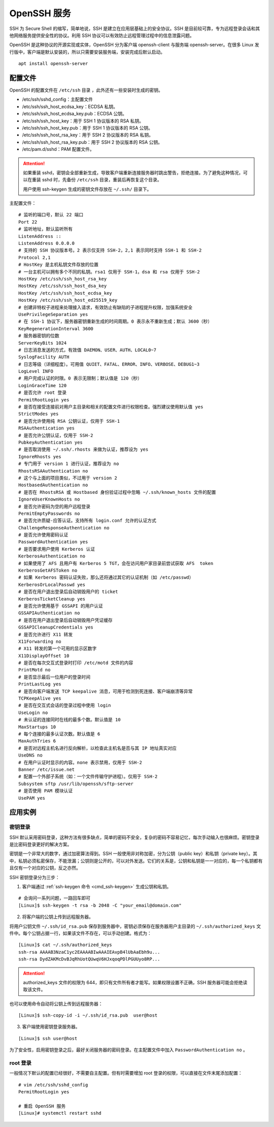 OpenSSH 服务
####################################

SSH 为 Secure Shell 的缩写，简单地说，SSH 是建立在应用层基础上的安全协议。SSH 是目前较可靠，专为远程登录会话和其他网络服务提供安全性的协议。利用 SSH 协议可以有效防止远程管理过程中的信息泄露问题。

OpenSSH 是这种协议的开源实现或实体，OpenSSH 分为客户端 openssh-client 与服务端 openssh-server。在很多 Linux 发行版中，客户端是默认安装的，所以只需要安装服务端，安装完成后默认启动。

.. highlight:: none

::

    apt install openssh-server


配置文件
************************************

OpenSSH 的配置文件在 ``/etc/ssh`` 目录 ，此外还有一些安装时生成的密钥。

- /etc/ssh/sshd_config：主配置文件
- /etc/ssh/ssh_host_ecdsa_key：ECDSA 私钥。
- /etc/ssh/ssh_host_ecdsa_key.pub：ECDSA 公钥。
- /etc/ssh/ssh_host_key：用于 SSH 1 协议版本的 RSA 私钥。
- /etc/ssh/ssh_host_key.pub：用于 SSH 1 协议版本的 RSA 公钥。
- /etc/ssh/ssh_host_rsa_key：用于 SSH 2 协议版本的 RSA 私钥。
- /etc/ssh/ssh_host_rsa_key.pub：用于 SSH 2 协议版本的 RSA 公钥。
- /etc/pam.d/sshd：PAM 配置文件。

.. attention::

    如果重装 sshd，密钥会全部重新生成，导致客户端重新连接服务器时跳出警告，拒绝连接。为了避免这种情况，可以在重装 sshd 时，先备份 ``/etc/ssh`` 目录，重装后再恢复这个目录。

    用户使用 ssh-keygen 生成的密钥文件存放在 ``~/.ssh/`` 目录下。


主配置文件：

::

    # 监听的端口号，默认 22 端口
    Port 22
    # 监听地址，默认监听所有
    ListenAddress ::
    ListenAddress 0.0.0.0
    # 支持的 SSH 协议版本号。2 表示仅支持 SSH-2，2,1 表示同时支持 SSH-1 和 SSH-2
    Protocol 2,1
    # HostKey 是主机私钥文件存放的位置
    # 一台主机可以拥有多个不同的私钥。rsa1 仅用于 SSH-1，dsa 和 rsa 仅用于 SSH-2
    HostKey /etc/ssh/ssh_host_rsa_key
    HostKey /etc/ssh/ssh_host_dsa_key
    HostKey /etc/ssh/ssh_host_ecdsa_key
    HostKey /etc/ssh/ssh_host_ed25519_key
    # 创建非特权子进程来处理接入请求，有效防止有缺陷的子进程提升权限，加强系统安全
    UsePrivilegeSeparation yes
    # 在 SSH-1 协议下，服务器密钥重新生成的时间周期。0 表示永不重新生成；默认 3600（秒）
    KeyRegenerationInterval 3600
    # 服务器密钥的位数
    ServerKeyBits 1024
    # 日志消息发送的方式，有效值 DAEMON、USER、AUTH、LOCAL0~7
    SyslogFacility AUTH
    # 日志等级（详细程度）。可用值 QUIET、FATAL、ERROR、INFO、VERBOSE、DEBUG1~3
    LogLevel INFO
    # 用户完成认证的时限。0 表示无限制；默认值是 120（秒）
    LoginGraceTime 120
    # 是否允许 root 登录
    PermitRootLogin yes
    # 是否在接受连接前对用户主目录和相关的配置文件进行权限检查。强烈建议使用默认值 yes
    StrictModes yes
    # 是否允许使用纯 RSA 公钥认证，仅用于 SSH-1
    RSAAuthentication yes
    # 是否允许公钥认证，仅用于 SSH-2
    PubkeyAuthentication yes
    # 是否取消使用 ~/.ssh/.rhosts 来做为认证，推荐设为 yes
    IgnoreRhosts yes
    # 专门用于 version 1 进行认证，推荐设为 no
    RhostsRSAAuthentication no
    # 这个与上面的项目类似，不过用于 version 2
    HostbasedAuthentication no
    # 是否在 RhostsRSA 或 Hostbased 身份验证过程中忽略 ~/.ssh/known_hosts 文件的配置
    IgnoreUserKnownHosts no
    # 是否允许密码为空的用户远程登录
    PermitEmptyPasswords no
    # 是否允许质疑-应答认证。支持所有 login.conf 允许的认证方式
    ChallengeResponseAuthentication no
    # 是否允许使用密码认证
    PasswordAuthentication yes
    # 是否要求用户使用 Kerberos 认证
    KerberosAuthentication no
    # 如果使用了 AFS 且用户有 Kerberos 5 TGT，会在访问用户家目录前尝试获取 AFS  token
    KerberosGetAFSToken no
    # 如果 Kerberos 密码认证失败，那么还将通过其它的认证机制（如 /etc/passwd）
    KerberosOrLocalPasswd yes
    # 是否在用户退出登录后自动销毁用户的 ticket
    KerberosTicketCleanup yes
    # 是否允许使用基于 GSSAPI 的用户认证
    GSSAPIAuthentication no
    # 是否在用户退出登录后自动销毁用户凭证缓存
    GSSAPICleanupCredentials yes
    # 是否允许进行 X11 转发
    X11Forwarding no
    # X11 转发的第一个可用的显示区数字
    X11DisplayOffset 10
    # 是否在每次交互式登录时打印 /etc/motd 文件的内容
    PrintMotd no
    # 是否显示最后一位用户的登录时间
    PrintLastLog yes
    # 是否向客户端发送 TCP keepalive 消息，可用于检测到死连接、客户端崩溃等异常
    TCPKeepAlive yes
    # 是否在交互式会话的登录过程中使用 login
    UseLogin no
    # 未认证的连接同时在线的最多个数。默认值是 10
    MaxStartups 10
    # 每个连接的最多认证次数。默认值是 6
    MaxAuthTries 6
    # 是否对远程主机名进行反向解析，以检查此主机名是否与其 IP 地址真实对应
    UseDNS no
    # 在用户认证时显示的内容。none 表示禁用，仅用于 SSH-2
    Banner /etc/issue.net
    # 配置一个外部子系统（如：一个文件传输守护进程）。仅用于 SSH-2
    Subsystem sftp /usr/lib/openssh/sftp-server
    # 是否使用 PAM 模块认证
    UsePAM yes


应用实例
************************************

密钥登录
====================================

SSH 默认采用密码登录，这种方法有很多缺点，简单的密码不安全，复杂的密码不容易记忆，每次手动输入也很麻烦。密钥登录是比密码登录更好的解决方案。

密钥是一个非常大的数字，通过加密算法得到。SSH 一般使用非对称加密，分为公钥（public key）和私钥（private key）。其中，私钥必须私密保存，不能泄漏；公钥则是公开的，可以对外发送。它们的关系是，公钥和私钥是一一对应的，每一个私钥都有且仅有一个对应的公钥，反之亦然。

SSH 密钥登录分为三步：

1. 客户端通过 :ref:`ssh-keygen 命令 <cmd_ssh-keygen>` 生成公钥和私钥。

::

    # 会询问一系列问题，一路回车即可
    [Linux]$ ssh-keygen -t rsa -b 2048 -C "your_email@domain.com"

2. 将客户端的公钥上传到远程服务器。

将用户公钥文件 ``~/.ssh/id_rsa.pub`` 保存到服务器中，密钥必须保存在服务器用户主目录的 ``~/.ssh/authorized_keys`` 文件中。每个公钥占据一行，如果该文件不存在，可以手动创建。格式为：

::

    [Linux]$ cat ~/.ssh/authorized_keys
    ssh-rsa AAAAB3NzaC1yc2EAAAABIwAAAIEAvpB4lUbAaEbh9u...
    ssh-rsa DydZAKMcDvBJqRhUotQUwqV6HJxqoqPDlPGUUyo8RP...
   
.. attention::

    authorized_keys 文件的权限为 644，即只有文件所有者才能写。如果权限设置不正确，SSH 服务器可能会拒绝读取该文件。

也可以使用命令自动将公钥上传到远程服务器：

::

    [Linux]$ ssh-copy-id -i ~/.ssh/id_rsa.pub  user@host


3. 客户端使用密钥登录服务器。

::

    [Linux]$ ssh user@host

为了安全性，启用密钥登录之后，最好关闭服务器的密码登录。在主配置文件中加入 ``PasswordAuthentication no`` 。


root 登录
====================================

一般情况下默认的配置已经很好，不需要自主配置。但有时需要增加 root 登录的权限，可以直接在文件末尾添加配置：

::

    # vim /etc/ssh/sshd_config
    PermitRootLogin yes

    # 重启 OpenSSH 服务
    [Linux]# systemctl restart sshd
